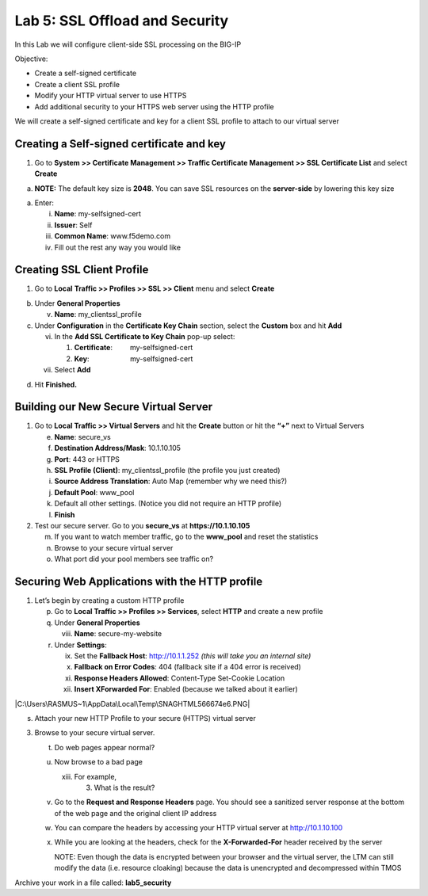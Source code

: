 Lab 5: SSL Offload and Security
===============================

In this Lab we will configure client-side SSL processing on the BIG-IP

Objective:

-  Create a self-signed certificate

-  Create a client SSL profile

-  Modify your HTTP virtual server to use HTTPS

-  Add additional security to your HTTPS web server using the HTTP
   profile

We will create a self-signed certificate and key for a client SSL
profile to attach to our virtual server

Creating a Self-signed certificate and key
~~~~~~~~~~~~~~~~~~~~~~~~~~~~~~~~~~~~~~~~~~

1. Go to **System >> Certificate Management >> Traffic Certificate
   Management >> SSL Certificate List** and select **Create**

|image0|

a. **NOTE:** The default key size is **2048**. You can save SSL
   resources on the **server-side** by lowering this key size

|image1|

a. Enter:

   i.   **Name**: my-selfsigned-cert

   ii.  **Issuer**: Self

   iii. **Common Name**: www.f5demo.com

   iv.  Fill out the rest any way you would like

Creating SSL Client Profile
~~~~~~~~~~~~~~~~~~~~~~~~~~~

1. Go to **Local** **Traffic >> Profiles >> SSL >> Client** menu and
   select **Create**

|image2|

b. Under **General Properties**

   v. **Name**: my_clientssl_profile

c. Under **Configuration** in the **Certificate Key Chain** section,
   select the **Custom** box and hit **Add**

   vi.  In the **Add SSL Certificate to Key Chain** pop-up select:

        1. **Certificate**:         my-selfsigned-cert

        2. **Key**:                     my-selfsigned-cert

   vii. Select **Add**

|image3|

d. Hit **Finished.**

Building our New Secure Virtual Server
~~~~~~~~~~~~~~~~~~~~~~~~~~~~~~~~~~~~~~

1. Go to **Local Traffic >> Virtual Servers** and hit the **Create**
   button or hit the **“+”** next to Virtual Servers

   e. **Name**: secure_vs

   f. **Destination Address/Mask**: 10.1.10.105

   g. **Port**: 443 or HTTPS

   h. **SSL Profile (Client)**: my_clientssl_profile (the profile you
      just created)

   i. **Source Address Translation**: Auto Map (remember why we need
      this?)

   j. **Default Pool**: www_pool

   k. Default all other settings. (Notice you did not require an HTTP
      profile)

   l. **Finish**

2. Test our secure server. Go to you **secure_vs** at
   **https://10.1.10.105**

   m. If you want to watch member traffic, go to the **www_pool** and
      reset the statistics

   n. Browse to your secure virtual server

   o. What port did your pool members see traffic on?

Securing Web Applications with the HTTP profile
~~~~~~~~~~~~~~~~~~~~~~~~~~~~~~~~~~~~~~~~~~~~~~~

1. Let’s begin by creating a custom HTTP profile

   p. Go to **Local Traffic >> Profiles >> Services**, select **HTTP**
      and create a new profile

   q. Under **General Properties**

      viii. **Name**: secure-my-website

   r. Under **Settings**:

      ix.  Set the **Fallback Host**: http://10.1.1.252 *(this will take
           you an internal site)*

      x.   **Fallback on Error Codes**: 404 (fallback site if a 404
           error is received)

      xi.  **Response Headers Allowed**: Content-Type Set-Cookie
           Location

      xii. **Insert XForwarded For**: Enabled (because we talked about
           it earlier)

|C:\Users\RASMUS~1\AppData\Local\Temp\SNAGHTML566674e6.PNG|

s. Attach your new HTTP Profile to your secure (HTTPS) virtual server

3. Browse to your secure virtual server.

   t. Do web pages appear normal?

   u. Now browse to a bad page

      xiii. For example,

            3. What is the result?

   v. Go to the **Request and Response Headers** page. You should see a
      sanitized server response at the bottom of the web page and the
      original client IP address

   w. You can compare the headers by accessing your HTTP virtual server
      at http://10.1.10.100

   x. While you are looking at the headers, check for the
      **X-Forwarded-For** header received by the server

      NOTE: Even though the data is encrypted between your browser and
      the virtual server, the LTM can still modify the data (i.e.
      resource cloaking) because the data is unencrypted and
      decompressed within TMOS

Archive your work in a file called: **lab5_security**

.. |image0| image:: media/image1.png
   :width: 7.5in
   :height: 2.0125in
.. |image1| image:: media/image2.png
   :width: 5.21822in
   :height: 4.58333in
.. |image2| image:: media/image3.png
   :width: 3.87037in
   :height: 3.59084in
.. |image3| image:: media/image4.png
   :width: 2.91428in
   :height: 1.63542in
.. |C:\Users\RASMUS~1\AppData\Local\Temp\SNAGHTML566674e6.PNG| image:: media/image5.png
   :width: 4.62003in
   :height: 4.89916in
